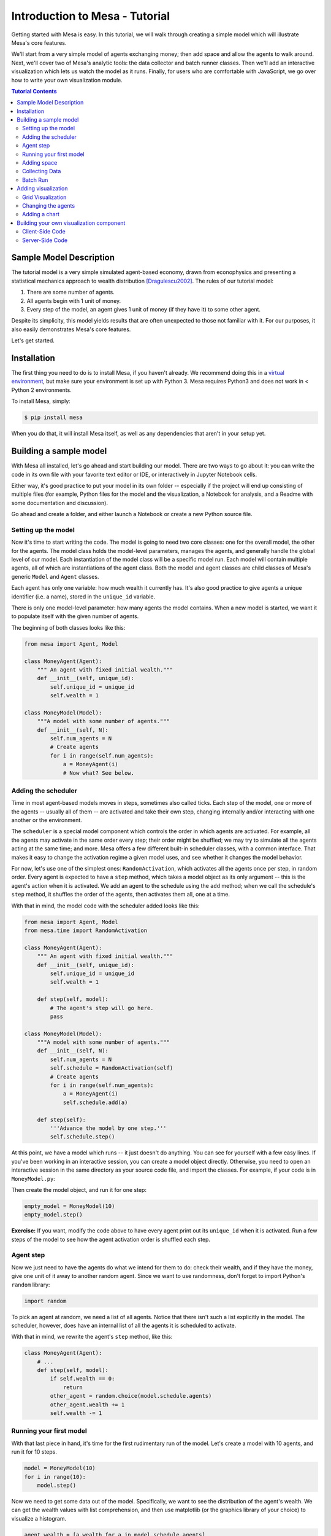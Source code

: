 Introduction to Mesa - Tutorial
================================

Getting started with Mesa is easy. In this tutorial, we will walk through creating a simple model which will illustrate Mesa's core features. 

We'll start from a very simple model of agents exchanging money; then add space and allow the agents to walk around. Next, we'll cover two of Mesa's analytic tools: the data collector and batch runner classes. Then we'll add an interactive visualization which lets us watch the model as it runs. Finally, for users who are comfortable with JavaScript, we go over how to write your own visualization module.

.. contents:: Tutorial Contents

Sample Model Description
------------------------

The tutorial model is a very simple simulated agent-based economy, drawn from econophysics and presenting a statistical mechanics approach to wealth distribution [Dragulescu2002]_. The rules of our tutorial model:

1. There are some number of agents.
2. All agents begin with 1 unit of money.
3. Every step of the model, an agent gives 1 unit of money (if they have it) to some other agent.

Despite its simplicity, this model yields results that are often unexpected to those not familiar with it. For our purposes, it also easily demonstrates Mesa's core features.

Let's get started.

Installation
------------

The first thing you need to do is to install Mesa, if you haven't already. We recommend doing this in a `virtual environment <https://virtualenvwrapper.readthedocs.org/en/stable/>`_, but make sure your environment is set up with Python 3. Mesa requires Python3 and does not work in < Python 2 environments.

To install Mesa, simply:

.. code-block:: bash

    $ pip install mesa

When you do that, it will install Mesa itself, as well as any dependencies that aren't in your setup yet.


Building a sample model
------------------------

With Mesa all installed, let's go ahead and start building our model. There are two ways to go about it: you can write the code in its own file with your favorite text editor or IDE, or interactively in Jupyter Notebook cells. 

Either way, it's good practice to put your model in its own folder -- especially if the project will end up consisting of multiple files (for example, Python files for the model and the visualization,  a Notebook for analysis, and a Readme with some documentation and discussion). 

Go ahead and create a folder, and either launch a Notebook or create a new Python source file.


Setting up the model
~~~~~~~~~~~~~~~~~~~~~

Now it's time to start writing the code. The model is going to need two core classes: one for the overall model, the other for the agents. The model class holds the model-level parameters, manages the agents, and generally handle the global level of our model. Each instantiation of the model class will be a specific model run. Each model will contain multiple agents, all of which are instantiations of the agent class. Both the model and agent classes are child classes of Mesa's generic ``Model`` and ``Agent`` classes.

Each agent has only one variable: how much wealth it currently has. It's also good practice to give agents a unique identifier (i.e. a name), stored in the ``unique_id`` variable.

There is only one model-level parameter: how many agents the model contains. When a new model is started, we want it to populate itself with the given number of agents.

The beginning of both classes looks like this:

.. code-block:: python

    from mesa import Agent, Model

    class MoneyAgent(Agent):
        """ An agent with fixed initial wealth."""
        def __init__(self, unique_id):
            self.unique_id = unique_id
            self.wealth = 1

    class MoneyModel(Model):
        """A model with some number of agents."""
        def __init__(self, N):
            self.num_agents = N
            # Create agents
            for i in range(self.num_agents):
                a = MoneyAgent(i)
                # Now what? See below.

Adding the scheduler
~~~~~~~~~~~~~~~~~~~~~

Time in most agent-based models moves in steps, sometimes also called ticks. Each step of the model, one or more of the agents -- usually all of them -- are activated and take their own step, changing internally and/or interacting with one another or the environment. 

The ``scheduler`` is a special model component which controls the order in which agents are activated. For example, all the agents may activate in the same order every step; their order might be shuffled; we may try to simulate all the agents acting at the same time; and more. Mesa offers a few different built-in scheduler classes, with a common interface. That makes it easy to change the activation regime a given model uses, and see whether it changes the model behavior.

For now, let's use one of the simplest ones: ``RandomActivation``, which activates all the agents once per step, in random order. Every agent is expected to have a ``step`` method, which takes a model object as its only argument -- this is the agent's action when it is activated. We add an agent to the schedule using the ``add`` method; when we call the schedule's ``step`` method, it shuffles the order of the agents, then activates them all, one at a time.

With that in mind, the model code with the scheduler added looks like this: 

.. code-block:: python

    from mesa import Agent, Model
    from mesa.time import RandomActivation

    class MoneyAgent(Agent):
        """ An agent with fixed initial wealth."""
        def __init__(self, unique_id):
            self.unique_id = unique_id
            self.wealth = 1

        def step(self, model):
            # The agent's step will go here.
            pass

    class MoneyModel(Model):
        """A model with some number of agents."""
        def __init__(self, N):
            self.num_agents = N
            self.schedule = RandomActivation(self)
            # Create agents
            for i in range(self.num_agents):
                a = MoneyAgent(i)
                self.schedule.add(a)

        def step(self):
            '''Advance the model by one step.'''
            self.schedule.step()


At this point, we have a model which runs -- it just doesn't do anything. You can see for yourself with a few easy lines. If you've been working in an interactive session, you can create a model object directly. Otherwise, you need to open an interactive session in the same directory as your source code file, and import the classes. For example, if your code is in ``MoneyModel.py``:

.. code-block::python

    from MoneyModel import MoneyModel

Then create the model object, and run it for one step:

.. code-block:: python

    empty_model = MoneyModel(10)
    empty_model.step()

**Exercise:** If you want, modify the code above to have every agent print out its ``unique_id`` when it is activated. Run a few steps of the model to see how the agent activation order is shuffled each step.

Agent step
~~~~~~~~~~

Now we just need to have the agents do what we intend for them to do: check their wealth, and if they have the money, give one unit of it away to another random agent. Since we want to use randomness, don't forget to import Python's ``random`` library:

.. code-block:: python

    import random

To pick an agent at random, we need a list of all agents. Notice that there isn't such a list explicitly in the model. The scheduler, however, does have an internal list of all the agents it is scheduled to activate. 

With that in mind, we rewrite the agent's ``step`` method, like this:

.. code-block:: python

    class MoneyAgent(Agent):
        # ...
        def step(self, model):
            if self.wealth == 0:
                return
            other_agent = random.choice(model.schedule.agents)
            other_agent.wealth += 1
            self.wealth -= 1


Running your first model
~~~~~~~~~~~~~~~~~~~~~~~~~

With that last piece in hand, it's time for the first rudimentary run of the model. Let's create a model with 10 agents, and run it for 10 steps. 

.. code-block:: python

    model = MoneyModel(10)
    for i in range(10):
        model.step()

Now we need to get some data out of the model. Specifically, we want to see the distribution of the agent's wealth. We can get the wealth values with list comprehension, and then use matplotlib (or the graphics library of your choice) to visualize a histogram.

.. code-block:: python

    agent_wealth = [a.wealth for a in model.schedule.agents]
    plt.hist(agent_wealth)


You'll probably see something like the distribution shown below. Yours will almost certainly look at least slightly different, since each run of the model is random, after all. 

.. image:: images/tutorial/first_hist.png
   :width: 50%
   :scale: 100%
   :alt: Histogram of agent wealths after 10 steps.
   :align: center


To get a better idea of how a model behaves, we can create multiple model runs, and see the distribution that emerges from all of them. We can do this with a nested for loop:

.. code-block:: python

    all_wealth = []
    for j in range(100):
        # Run the model
        model = MoneyModel(10)
        for i in range(10):
            model.step()
        # Store the results
        for agent in model.schedule.agents:
            all_wealth.append(agent.wealth)

    plt.hist(all_wealth, bins=range(max(all_wealth)+1))

.. image:: images/tutorial/multirun_hist.png
   :width: 50%
   :scale: 100%
   :alt: Histogram of agent wealths after 10 steps, from 100 model runs.
   :align: center


This runs 100 instantiations of the model, and runs each for 10 steps. (Notice that we set the histogram bins to be integers, since agents can only have whole numbers of wealth). This distribution looks a lot smoother. By running the model 100 times, we smooth out some of the 'noise' of randomness, and get to the model's overall expected behavior.

This outcome might be surprising. Despite the fact that all agents, on average, give and receive one unit of money every step, the model converges to a state where most agents have a small amount of money and a small number have a lot of money.

Adding space
~~~~~~~~~~~~~

Many ABMs have a spatial element, with agents moving around and interacting with nearby neighbors. Mesa currently supports two overall kinds of spaces: grid, and continuous. Grids are divided into cells, and agents can only be on a particular cell, like pieces on a chess board. Continuous space, in contrast, allows agents to have any arbitrary position. Both grids and continuous spaces are frequently toroidal, meaning that the edges wrap around, with cells on the right edge connected to those on the left edge, and the top to the bottom. This prevents some cells having fewer neighbors than others, or agents being able to go off the edge of the environment.

Let's add a simple spatial element to our model: we'll have the agents live on a grid and walk around at random. Instead of giving their unit of money to any random agent, they'll give it to an agent on the same cell.

Mesa has two main types of grids: ``SingleGrid`` and ``MultiGrid``. ``SingleGrid`` enforces at most one agent per cell; ``MultiGrid`` allows multiple agents to be in the same cell. Since we want agents to be able to share a cell, we use ``MultiGrid``.

.. code-block:: python

    from mesa.space import MultiGrid

We instantiate a grid with height and width parameters, and a boolean as to whether the grid is toriodal. Let's make width and height model parameters, in addition to the number of agents, and have the grid always be toriodal. We can place agents on a grid with the grid's ``place_agent`` method, which takes an agent and an (x, y) tuple of the coordinates to place the agent.

.. code-block:: python

    class MoneyModel(Model):
        """A model with some number of agents."""
        def __init__(self, N, width, height):
            self.num_agents = N
            self.grid = MultiGrid(height, width, True)
            self.schedule = RandomActivation(self)
            # Create agents
            for i in range(self.num_agents):
                a = MoneyAgent(i)
                self.schedule.add(a)
                # Add the agent to a random grid cell
                x = random.randrange(self.grid.width)
                y = random.randrange(self.grid.height)
                self.grid.place_agent(a, (x, y))

Under the hood, each agent's position is stored in two ways: the agent is contained in the grid in the cell it is currently in, and the agent has a ``pos`` variable with an (x, y) coordinate tuple. The ``place_agent`` method adds the coordinate to the agent automatically.

Now we need to add to the agents' behaviors, letting them move around and only give money to their cell-mates (as it were). 

First let's handle movement, and have the agents move to a neighboring cell. The grid object provides a ``move_agent`` method, which like you'd imagine, moves an agent to a given cell. That still leaves us to get the possible neighboring cells to move to. There are a couple ways to do this. One is to use the current coordinates, and loop over all coordinates +/- 1 away from it. For example:

.. code-block:: python

    neighbors = []
    x, y = self.pos
    for dx in [-1, 0, 1]:
        for dy in [-1, 0, 1]:
            neighbors.append((x+dx, y+dy))

But there's an even simpler way, using the grid's built-in ``get_neighborhood`` method, which returns all the neighbors of a given cell. This method can get two types of cell neighborhoods: Moore (including diagonals), and Von Neumann (only up/down/left/right). It also needs an argument as to whether to include the center cell itself as one of the neighbors.

With that in mind, the agent's ``move`` method looks like this:

.. code-block:: python

    class MoneyAgent(Agent):
        #...
        def move(self, model):
            possible_steps = model.grid.get_neighborhood(self.pos, moore=True, include_center=False)
            new_position = random.choice(possible_steps)
            model.grid.move_agent(self, new_position)


Next, we need to get all the other agents present in a cell, and give one of them some money. We can get the contents of one or more cells using the grid's ``get_cell_list_contents`` method, or by accessing a cell directly. The method currently requires a list of cells (TODO: someone should probably fix that...), even if we only care about one cell. 


.. code-block:: python

    class MoneyAgent(Agent):
        #...
        def give_money(self, model):
            cellmates = model.grid.get_cell_list_contents([self.pos])
            if len(cellmates) > 1:
                other = random.choice(cellmates)
                other.wealth += 1
                self.wealth -= 1

And with those two methods, the agent's ``step`` method becomes:

.. code-block:: python

    class MoneyAgent(Agent):
        # ...
        def step(self, model):
            self.move(model)
            if self.wealth > 0:
                self.give_money(model)

Now, putting that all together should look like this:

.. code-block:: python

    class MoneyModel(Model):
        """A model with some number of agents."""
        def __init__(self, N, width, height):
            self.num_agents = N
            self.grid = MultiGrid(height, width, True)
            self.schedule = RandomActivation(self)
            # Create agents
            for i in range(self.num_agents):
                a = MoneyAgent(i)
                self.schedule.add(a)
                # Add the agent to a random grid cell
                x = random.randrange(self.grid.width)
                y = random.randrange(self.grid.height)
                self.grid.place_agent(a, (x, y))

        def step(self):
            self.schedule.step()

    class MoneyAgent(Agent):
        """ An agent with fixed initial wealth."""
        def __init__(self, unique_id):
            self.unique_id = unique_id
            self.wealth = 1
        
        def move(self, model):
            possible_steps = model.grid.get_neighborhood(self.pos, moore=True, include_center=False)
            new_position = random.choice(possible_steps)
            model.grid.move_agent(self, new_position)

        def give_money(self, model):
            cellmates = model.grid.get_cell_list_contents([self.pos])
            if len(cellmates) > 1:
                other = random.choice(cellmates)
                other.wealth += 1
                self.wealth -= 1

        def step(self, model):
            self.move(model)
            if self.wealth > 0:
                self.give_money(model)



Let's create a model with 50 agents on a 10x10 grid, and run it for 20 steps.

.. code-block:: python

    model = MoneyModel(50, 10, 10)
    for i in range(20):
        model.step()

Now let's use matplotlib and numpy to visualize the number of agents residing in each cell. To do that, we create a numpy array of the same size as the grid, filled with zeros. Then we use the grid object's ``coord_iter()`` feature, which lets us loop over every cell in the grid, giving us each cell's coordinates and contents in turn.

.. code-block:: python

    wealth_grid = np.zeros((model.grid.width, model.grid.height))
    for cell in model.grid.coord_iter():
        cell_content, x, y = cell
        cell_wealth = len(cell_content)
        wealth_grid[y][x] = cell_wealth
    plt.imshow(wealth_grid, interpolation='nearest')
    plt.colorbar()

.. image:: images/tutorial/numpy_grid.png
   :width: 50%
   :scale: 100%
   :alt: Agents per cell
   :align: center


Collecting Data
~~~~~~~~~~~~~~~~~

So far, at the end of every model run, we've had to go and write our own code to get the data out of the model. This works, but has two problems: it isn't very efficient, and it only gives us end results. If we wanted to know the wealth of each agent at each step, for example, we'd have to add that to the loop of executing steps, and figure out some way to store the data. 

Since one of the main goals of agent-based modeling is generating data for analysis, Mesa provides a  class which can handle data collection and storage for us and make it easier to analyze.

The data collector stores three categories of data: model-level variables, agent-level variables, and tables (which are a catch-all for everything else). Model- and agent-level variables are added to the data collector along with a function for collecting them. Model-level collection functions take a model object as an input, while agent-level collection functions take an agent object as an input. Both then return a value computed from the model or each agent at their current state. When the data collector’s ``collect`` method is called, with a model object as its argument, it applies each model-level collection function to the model, and stores the results in a dictionary, associating the current value with the current step of the model. Similarly, the method applies each agent-level collection function to each agent currently in the schedule, associating the resulting value with the step of the model, and the agent’s ``unique_id``.

Let's add a DataCollector to the model, and collect two variables. At the agent level, we want to collect every agent's wealth at every step. At the model level, let's measure the model's `Gini Coefficient <https://en.wikipedia.org/wiki/Gini_coefficient>`_, a measure of wealth inequality. 

.. code-block:: python

    from mesa.datacollection import DataCollector

    def compute_gini(model):
        agent_wealths = [agent.wealth for agent in model.schedule.agents]
        x = sorted(agent_wealths)
        N = model.num_agents
        B = sum( xi * (N-i) for i,xi in enumerate(x) ) / (N*sum(x))
        return (1 + (1/N) - 2*B)

    # ...
    class MoneyModel(Model):
        def __init__(self, N, width, height):
            # ...
            self.datacollector = DataCollector(model_reporters={"Gini": compute_gini},
                agent_reporters={"Wealth": lambda a: a.wealth})

        def step(self):
            self.datacollector.collect(self)
            self.schedule.step()

At every step of the model, the datacollector will collect and store the model-level current Gini coefficient, as well as each agent's wealth, associating each with the current step. 

We run the model just as we did above. Now is when an interactive session, especially via a Notebook, comes in handy: the DataCollector can export the data it's collected as a pandas DataFrame, for easy interactive analysis.

.. code-block:: python

    model = MoneyModel(50, 10, 10)
    for i in range(100):
        model.step()

To get the series of Gini coefficients as a pandas DataFrame:

.. code-block:: python
    
    gini = model.datacollector.get_model_vars_dataframe()
    gini.plot()

.. image:: images/tutorial/dc_gini.png
   :width: 50%
   :scale: 100%
   :alt: Model-level variable collected
   :align: center


Similarly, we can get the agent-wealth data:

.. code-block:: python

    agent_wealth = model.datacollector.get_agent_vars_dataframe()
    agent_wealth.head()

You'll see that the DataFrame's index is pairs of model step and agent ID. You can analyze it the way you would any other DataFrame. For example, to get a histogram of agent wealth at the model's end:

.. code-block:: python
    
    end_wealth = agent_wealth.xs(19, level="Step")["Wealth"]
    end_wealth.hist(bins=range(agent_wealth.Wealth.max()+1))

.. image:: images/tutorial/dc_endwealth.png
   :width: 50%
   :scale: 100%
   :alt: Model-level variable collected
   :align: center

Or to plot the wealth of a given agent (in this example, agent 14):

.. code-block:: python

    one_agent_wealth = agent_wealth.xs(14, level="AgentID")
    one_agent_wealth.Wealth.plot()

.. image:: images/tutorial/dc_oneagent.png
   :width: 50%
   :scale: 100%
   :alt: Model-level variable collected
   :align: center

Batch Run
~~~~~~~~~~~

Like we mentioned above, you usually won't run a model only once, but multiple times: with fixed parameters to find the overall distributions the model generates, and with varying parameters to analyze how they drive the model's outputs and behaviors. Instead of needing to write nested for-loops for each model, Mesa provides a BatchRunner class which automates it for you.

.. code-block:: python

    from mesa.batchrunner import BatchRunner

We instantiate a BatchRunner with a model class to run, and a dictionary mapping parameters to values for them to take. If any of these parameters are assigned more than one value, as a list or an iterator, the BatchRunner will know to run all the combinations of these values and the other ones. The BatchRunner also takes an argument for how many model instantiations to create and run at each combination of parameter values, and how many steps to run each instantiation for. Finally, like the DataCollector, it takes dictionaries of model- and agent-level reporters to collect. Unlike the DataCollector, it won't collect the data every step of the model, but only at the end of each run.

In the following example, we hold the height and width fixed, and vary the number of agents. We tell the BatchRunner to run 5 instantiations of the model with each number of agents, and to run each for 100 steps. We have it collect the final Gini coefficient value.

One more thing: batch runners need a way to tell if the model hits some end conditions before the maximum number of steps is reached. To do that, it uses the model's ``running`` variable. In this case, the model has no termination condition, so just add a line to the ``MoneyModel`` constructor:

.. code-block:: python

    self.running = True


Now, we can set up and run the BatchRunner:

.. code-block:: python

    parameters = {"height": 10, "width": 10, "N": range(10, 500, 10)}

    batch_run = BatchRunner(MoneyModel, parameters, iterations=5, max_steps=100, 
               model_reporters={"Gini": compute_gini})
    batch_run.run_all()

Like the DataCollector, we can extract the data we collected as a DataFrame. 

.. code-block:: python

    run_data = batch_run.get_model_vars_dataframe()
    run_data.head()
    plt.scatter(run_data.N, run_data.Gini)


Notice that each row is a model run, and gives us the parameter values associated with that run. We can use  this data to view a scatter-plot comparing the number of agents to the final Gini.

.. image:: images/tutorial/br_ginis.png
   :width: 50%
   :scale: 100%
   :alt: Model-level variable collected
   :align: center

Adding visualization
---------------------------

So far, we've built a model, run it, and analyzed some output afterwards. However, one of the advantages of agent-based models is that we can often watch them run step by step, potentially spotting unexpected patterns, behaviors or bugs, or developing new intuitions, hypotheses, or insights. Other times, watching a model run can explain it to an unfamiliar audience better than static explanations. Like many ABM frameworks, Mesa allows you to create an interactive visualization of the model. In this section we'll walk through creating a visualization using built-in components, and (for advanced users) how to create a new visualization element.

First, a quick explanation of how Mesa's interactive visualization works. Visualization is done in a browser window, using JavaScript to draw the different things being visualized at each step of the model. To do this, Mesa launches a small web server, which runs the model, turns each step into a JSON object (essentially, structured plain text) and sends those steps to the browser.

A visualization is built up of a few different modules: for example, a module for drawing agents on a grid, and another one for drawing a chart of some variable. Each module has a Python part, which runs on the server and turns a model state into JSON data; and a JavaScript side, which takes that JSON data and draws it in the browser window. Mesa comes with a few modules built in, and let you add your own as well.

Grid Visualization
~~~~~~~~~~~~~~~~~~~

To start with, let's have a visualization where we can watch the agents moving around the grid.For this, you will need to put your model code in a separate Python source file; for example, ``MoneyModel.py``. Next, either in the same file or in a new one (e.g. ``MoneyModel_Viz.py``) import the server class and the Canvas Grid class (so-called because it uses HTML5 canvas to draw a grid). If you're in a new file, you'll also need to import the actual model object.

.. code-block:: python
    
    from mesa.visualization.modules import CanvasGrid
    from mesa.visualization.ModularVisualization import ModularServer

    from MoneyModel import MoneyModel # If MoneyModel.py is where your code is.

``CanvasGrid`` works by looping over every cell in a grid, and generating a portrayal for every agent it finds. A portrayal is a dictionary (which can easily be turned into a JSON object) which tells the JavaScript side how to draw it. The only thing we need to provide is a function which takes an agent, and returns a portrayal object. Here's the simplest one: it'll draw each agent as a red, filled circle which fills half of each cell.

.. code-block:: python

    def agent_portrayal(agent):
        portrayal = {"Shape": "circle",
                     "Color": "red",
                     "Filled": "true",
                     "Layer": 0,
                     "r": 0.5}
        return portrayal


In addition to the portrayal method, we instantiate a canvas grid with its width and height in cells, and in pixels. In this case, let's create a 10x10 grid, drawn in 500 x 500 pixels.

.. code-block:: python

    grid = CanvasGrid(agent_portrayal, 10, 10, 500, 500)

Now we create and launch the actual server. We do this with the following arguments:
    - The model class we're running and visualizing; in this case, ``MoneyModel``.
    - A list of module objects to include in the visualization; here, just ``[grid]``
    - The title of the model: "Money Model"
    - Any inputs or arguments for the model itself. In this case, 100 agents, and height and width of 10.

One we create the server, we set the port for it to listen on (you can treat this as just a piece of the URL you'll open in the browser). Finally, when you're ready to run the visualization, use the server's ``launch()`` method. 

.. code-block:: python
    
    server = ModularServer(MoneyModel, [grid], "Money Model", 100, 10, 10)
    server.port = 8889
    server.launch()

The full code should now look like:

.. code-block:: python

    from MoneyModel import *
    from mesa.visualization.modules import CanvasGrid
    from mesa.visualization.ModularVisualization import ModularServer


    def agent_portrayal(agent):
        portrayal = {"Shape": "circle",
                     "Filled": "true",
                     "Layer": 0,
                     "Color": "red",
                     "r": 0.5}
        return portrayal

    grid = CanvasGrid(agent_portrayal, 10, 10, 500, 500)
    server = ModularServer(MoneyModel, [grid], "Money Model", 100, 10, 10)
    server.port = 8889
    server.launch()


Now run this file; this should launch the interactive visualization server. Open your web browser of choice, and enter `127.0.0.1:8889 <127.0.0.1:8889>`_. 

You should see something like the figure below: the model title, an empty space where the grid will be, and a control panel off to the right. 

.. image:: images/tutorial/viz_empty.png
   :width: 50%
   :scale: 100%
   :alt: Model-level variable collected
   :align: center

Click the 'reset' button on the control panel, and you should see the grid fill up with red circles, representing agents. 

.. image:: images/tutorial/viz_redcircles.png
   :width: 50%
   :scale: 100%
   :alt: Model-level variable collected
   :align: center


Click 'step' to advance the model by one step, and the agents will move around. Click 'run' and the agents will keep moving around, at the rate set by the 'fps' (frames per second) slider at the top. Try moving it around and see how the speed of the model changes. Pressing 'pause' will (as you'd expect) pause the model; presing 'run' again will restart it. Finally, 'reset' will start a new instantiation of the model.

To stop the visualization server, go back to the terminal where you launched it, and press Control+c. 

Changing the agents
~~~~~~~~~~~~~~~~~~~

In the visualization above, all we could see is the agents moving around -- but not how much money they had, or anything else of interest. Let's change it so that agents who are broke (wealth 0) are drawn in grey, smaller, and above agents who still have money. 

To do this, we go back to our ``agent_portrayal`` code and add some code to change the portrayal based on the agent properties.

.. code-block:: python

    def agent_portrayal(agent):
        portrayal = {"Shape": "circle",
                     "Filled": "true",
                     "r": 0.5}

        if agent.wealth > 0:
            portrayal["Color"] = "red"
            portrayal["Layer"] = 0
        else:
            portrayal["Color"] = "grey"
            portrayal["Layer"] = 1
            portrayal["r"] = 0.2
        return portrayal

Now launch the server again, open or refresh your browser page, and hit 'reset'. Initially it looks the same, but advance the model and smaller grey circles start to appear. Note that since the zero-wealth agents have a higher layer number, they are drawn on top of the red agents.

.. image:: images/tutorial/viz_greycircles.png
   :width: 50%
   :scale: 100%
   :alt: Model-level variable collected
   :align: center

Adding a chart
~~~~~~~~~~~~~~~

Next, let's add another element to the visualization: a chart, tracking the model's Gini Coefficient. This is another built-in element that Mesa provides. 

.. code-block:: python

    from mesa.visualization.modules import ChartModule

The basic chart pulls data from the model's DataCollector, and draws it as a line graph using the `Charts.js <http://www.chartjs.org/>`_ JavaScript libraries. We instantiate a chart element with a list of series for the chart to track. Each series is defined in a dictionary, and has a ``Label`` (which must match the name of a model-level variable collected by the DataCollector) and a ``Color`` name. We can also give the chart the name of the DataCollector object in the model. 

Finally, we add the chart to the list of elements in the server. The elements are added to the visualization in the order they appear, so the chart will appear underneath the grid. 

.. code-block:: python

    chart = ChartModule([{"Label": "Gini", "Color": "Black"}], 
                                data_collector_name='datacollector')

    server = ModularServer(MoneyModel, [grid, chart], "Money Model", 100, 10, 10)

Launch the visualization and start a model run, and you'll see a line chart underneath the grid. Every step of the model, the line chart updates along with the grid. Reset the model, and the chart resets too. 

.. image:: images/tutorial/viz_chart.png
   :width: 50%
   :scale: 100%
   :alt: Model-level variable collected
   :align: center

**Note:** You might notice that the chart line only starts after a couple of steps; this is due to a bug in Charts.js which will hopefully be fixed soon.


Building your own visualization component
-------------------------------------------

**Note:** This section is for users who have a basic familiarity with JavaScript. If that's not you, don't worry! (If you're an advanced JavaScript coder and find things that we've done wrong or inefficiently here, please `let us know <https://github.com/projectmesa/mesa/issues>`_!)

If the visualization elements provided by Mesa aren't enough for you, you can build your own and plug them into the model server. 

First, you need to understand how the visualization works under the hood. Remember that each visualization module has two sides: a Python object that runs on the server and generates JSON data from the model state (the server side), and a JavaScript object that runs in the browser and turns the JSON into something it renders on the screen (the client side). 

Obviously, the two sides of each visualization must be designed in tandem. They result in one Python class, and one JavaScript ``.js`` file. The path to the JavaScript file is a property of the Python class. 

For this example, let's build a simple histogram visualization, which can count the number of agents with each value of wealth. We'll use the `Charts.js <http://www.chartjs.org/>`_ JavaScript library, which is already included with Mesa. If you go and look at its documentation, you'll see that it had no histogram functionality, which means we have to build our own out of a bar chart. We'll keep the histogram as simple as possible, giving it a fixed number of integer bins. If you were designing a more general histogram to add to the Mesa repository for everyone to use across different models, obviously you'd want something more general.

Client-Side Code
~~~~~~~~~~~~~~~~~

In general, the server- and client-side are written in tandem. However, if you're like me and more comfortable with Python than JavaScript, it makes sense to figure out how to get the JavaScript working first, and then write the Python to be compatible with that.

In the same directory as your model, create a new file called ``HistogramModule.js``. This will store the JavaScript code for the client side of the new module.

JavaScript classes can look alien to people coming from other languages -- specifically, they can look like functions. (The Mozilla `Introduction to Object-Oriented JavaScript <https://developer.mozilla.org/en-US/docs/Web/JavaScript/Introduction_to_Object-Oriented_JavaScript>`_ is a good starting point). In `HistogramModule.js`, start by creating the class itself:

.. code-block:: javascript

    var HistogramModule = function(bins, canvas_width, canvas_height) {
        // The actual code will go here.
    };

Note that our object is instantiated with three arguments: the number of integer bins, and the width and height (in pixels) the chart will take up in the visualization window.

When the visualization object is instantiated, the first thing it needs to do is prepare to draw on the current page. To do so, it adds a `canvas <https://developer.mozilla.org/en-US/docs/Web/API/Canvas_API>`_ tag to the page, using `JQuery <https://jquery.com/>`_ 's dollar-sign syntax (JQuery is already included with Mesa). It also gets the canvas's context, which is required for doing anything with it.

.. code-block:: javascript

    var HistogramModule = function(bins, canvas_width, canvas_height) {
        
        // Create the tag:
        var canvas_tag = "<canvas width='" + canvas_width + "' height='" + canvas_height + "' ";
        canvas_tag += "style='border:1px dotted'></canvas>";
        // Append it to body:
        var canvas = $(canvas_tag)[0];
        $("body").append(canvas);
        // Create the context and the drawing controller:
        var context = canvas.getContext("2d");
    };


Look at the Charts.js `bar chart documentation <http://www.chartjs.org/docs/#bar-chart-introduction>`_; you'll see some of the boilerplate needed to get a chart set up. Especially important is the `data` object, which includes the datasets, labels, and color options. In this case, we want just one dataset (we'll keep things simple and name it "Data"); it has `bins` for categories, and the value of each category starts out at zero. Finally, using these boilerplate objects and the canvas context we created, we can create the chart object.

.. code-block:: javascript

    var HistogramModule = function(bins, canvas_width, canvas_height) {
        // Create the elements
        
        // Create the tag:
        var canvas_tag = "<canvas width='" + canvas_width + "' height='" + canvas_height + "' ";
        canvas_tag += "style='border:1px dotted'></canvas>";
        // Append it to body:
        var canvas = $(canvas_tag)[0];
        $("body").append(canvas);
        // Create the context and the drawing controller:
        var context = canvas.getContext("2d");

        // Prep the chart properties and series:
        var datasets = [{
            label: "Data",
            fillColor: "rgba(151,187,205,0.5)",
            strokeColor: "rgba(151,187,205,0.8)",
            highlightFill: "rgba(151,187,205,0.75)",
            highlightStroke: "rgba(151,187,205,1)",
            data: []
        }];

        // Add a zero value for each bin
        for (var i in bins)
            datasets[0].data.push(0);

        var data = {
            labels: bins,
            datasets: datasets
        };

        var options = {
            scaleBeginsAtZero: true
        };

        // Create the chart object
        var chart = new Chart(context).Bar(data, options);

        // Now what?
    };

There are two methods every client-side visualization class must implement to be able to work: ``render(data)`` to render the incoming data, and ``reset()`` which is called to clear the visualization when the user hits the reset button and starts a new model run. 

In this case, the easiest way to pass data to the histogram is as an array, one value for each bin. We can then just loop over the array and update the values in the chart's dataset.

There are a few ways to reset the chart, but the easiest is probably to destroy it and create a new chart object in its place. 

With that in mind, we can add these two methods to the class:

.. code-block:: javascript

    var HistogramModule = function(bins, canvas_width, canvas_height) {

        // ...Everything from above...

        this.render = function(data) {
            for (var i in data)
                chart.datasets[0].bars[i].value = data[i];
            chart.update();
        };

        this.reset = function() {
            chart.destroy();
            chart = new Chart(context).Bar(data, options);
        };
};

Note the ``this.`` before the method names. This makes them public and ensures that they are accessible outside of the object itself. All the other variables inside the class are only accessible inside the object itself, but not outside of it.

Server-Side Code
~~~~~~~~~~~~~~~~~

Can we get back to Python code? Please? Yo.

Every JavaScript visualization element has an equal and opposite server-side Python element. The Python class needs to also have a ``render`` method, to get data out of the model object and into a JSON-ready format. It also needs to point towards the code where the relevant JavaScript lives, and add the JavaScript object to the model page.

In a Python file (either its own, or in the same file as your visualization code), import the ``VisualizationElement`` class we'll inherit from, and create the new visualization class.

.. code-block:: python

    from mesa.visualization.ModularVisualization import VisualizationElement

    class HistogramModule(VisualizationElement):

        package_includes = ["Chart.min.js"]
        local_includes = ["HistogramModule.js"]

        def __init__(self, bins, canvas_height, canvas_width):
            self.canvas_height = canvas_height
            self.canvas_width = canvas_width
            self.bins = [0]*bins
            new_element = "new HistogramModule({}, {}, {})"
            new_element = new_element.format(bins, canvas_width, canvas_height)
            self.js_code = "elements.push(" + new_element + ");"

There are a few things going on here. ``package_includes`` is a list of JavaScript files that are part of Mesa itself that the visualization element relies on. You can see the included files in `mesa/visualization/templates/ <https://github.com/projectmesa/mesa/tree/tutorial_update/mesa/visualization/templates>`_. Similarly, ``local_includes`` is a list of JavaScript files in the same directory as the class code itself. Note that both of these are class variables, not object variables -- they hold for all particular objects.

Next, look at the ``__init__`` method. It takes three arguments: the number of bins, and the width and height for the histogram. It then uses these values to populate the ``js_code`` property; this is code that the server will insert into the visualization page, which will run when the page loads. In this case, it creates a new HistogramModule (the class we created in JavaScript in the step above) with the desired bins, width and height; it then appends  (``push``es) this object to ``elements``, the list of visualization elements that the visualization page itself maintains. 

Now, the last thing we need is the ``render`` method. If we were making a general-purpose visualization module we'd want this to be more general, but in this case we can hard-code it to our model.

.. code-block:: python

    import numpy as np

    class HistogramModule(VisualizationElement):

        # ... Everything from above...

        def render(self, model):
            wealth_vals = [agent.wealth for agent in model.schedule.agents]
            hist = np.histogram(wealth_vals, bins=self.bins)[0]
            return [int(x) for x in hist]

Every time the render method is called (with a model object as the argument) it uses numpy to generate counts of agents with each wealth value in the bins, and then returns a list of these values. Note that the ``render`` method doesn't return a JSON string -- just an object that can be turned into JSON, in this case a Python list (with Python integers as the values; the ``json`` library doesn't like dealing with numpy's integer type).

Now, you can create your new HistogramModule and add it to the server:

.. code-block:: python
    
    histogram = HistogramModule(list(range(10)), 200, 500)
    server = ModularServer(MoneyModel, [grid, histogram, chart], "Money Model", 100, 10, 10)
    server.launch()

Run this code, and you should see your brand-new histogram added to the visualization and updating along with the model!

.. image:: images/tutorial/viz_histogram.png
   :width: 50%
   :scale: 100%
   :alt: Model-level variable collected
   :align: center

If you've felt comfortable with this section, it might be instructive to read the code for the `ModularServer <https://github.com/projectmesa/mesa/blob/master/mesa/visualization/ModularVisualization.py#L259>`_ and the `modular_template <https://github.com/projectmesa/mesa/blob/master/mesa/visualization/templates/modular_template.html>`_ to get a better idea of how all the pieces fit together. 

**Happy modeling!**

** THIS DOC IS IN PROGRESS **




.. _`virtual environment`: http://docs.python-guide.org/en/latest/dev/virtualenvs/

.. [Dragulescu2002] Drăgulescu, Adrian A., and Victor M. Yakovenko. “Statistical Mechanics of Money, Income, and Wealth: A Short Survey.” arXiv Preprint Cond-mat/0211175, 2002. http://arxiv.org/abs/cond-mat/0211175.



